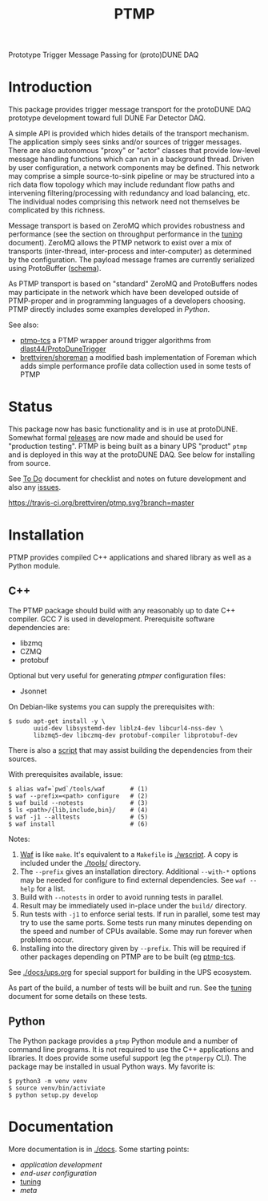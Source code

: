 #+title: PTMP

Prototype Trigger Message Passing for (proto)DUNE DAQ

* Introduction 

This package provides trigger message transport for the protoDUNE DAQ
prototype development toward full DUNE Far Detector DAQ.

A simple API is provided which hides details of the transport
mechanism.  The application simply sees sinks and/or sources of
trigger messages.  There are also autonomous "proxy" or "actor"
classes that provide low-level message handling functions which can
run in a background thread.  Driven by user configuration, a network
components may be defined.  This network may comprise a simple
source-to-sink pipeline or may be structured into a rich data flow
topology which may include redundant flow paths and intervening
filtering/processing with redundancy and load balancing, etc.  The
individual nodes comprising this network need not themselves be
complicated by this richness.

Message transport is based on ZeroMQ which provides robustness and
performance (see the section on throughput performance in the [[./docs/tuning.org][tuning]]
document).  ZeroMQ allows the PTMP network to exist over a mix of
transports (inter-thread, inter-process and inter-computer) as
determined by the configuration.  The payload message frames are
currently serialized using ProtoBuffer ([[./ptmp/ptmp.proto][schema]]).

As PTMP transport is based on "standard" ZeroMQ and ProtoBuffers nodes
may participate in the network which have been developed outside of
PTMP-proper and in programming languages of a developers choosing.
PTMP directly includes some examples developed in [[python/ptmp][Python]].

See also:

- [[https://github.com/brettviren/ptmp-tcs][ptmp-tcs]] a PTMP wrapper around trigger algorithms from [[https://github.com/dlast44/ProtoDuneTrigger][dlast44/ProtoDuneTrigger]]
- [[https://github.com/brettviren/shoreman][brettviren/shoreman]] a modified bash implementation of Foreman which adds simple performance profile data collection used in some tests of PTMP

* Status

This package now has basic functionality and is in use at protoDUNE.
Somewhat formal [[https://github.com/brettviren/ptmp/releases][releases]] are now made and should be used for
"production testing".  PTMP is being built as a binary UPS "product"
~ptmp~ and is deployed in this way at the protoDUNE DAQ.  See below for
installing from source.

See [[./docs/todo.org][To Do]] document for checklist and notes on future development and
also any [[https://github.com/brettviren/ptmp/issues][issues]].

[[https://travis-ci.org/brettviren/ptmp][https://travis-ci.org/brettviren/ptmp.svg?branch=master]]


* Installation 

PTMP provides compiled C++ applications and shared library as well as
a Python module.

** C++

The PTMP package should build with any reasonably up to date C++
compiler.  GCC 7 is used in development.  Prerequisite software
dependencies are:

- libzmq
- CZMQ
- protobuf 

Optional but very useful for generating [[docs/ptmper.org][ptmper]] configuration files:

- Jsonnet

On Debian-like systems you can supply the prerequisites with:

#+BEGIN_EXAMPLE
  $ sudo apt-get install -y \
         uuid-dev libsystemd-dev liblz4-dev libcurl4-nss-dev \
         libzmq5-dev libczmq-dev protobuf-compiler libprotobuf-dev
#+END_EXAMPLE

There is also a [[./installdeps.sh][script]] that may assist building the dependencies from
their sources.  

With prerequisites available, issue:

#+BEGIN_EXAMPLE
  $ alias waf=`pwd`/tools/waf       # (1)
  $ waf --prefix=<path> configure   # (2)
  $ waf build --notests             # (3) 
  $ ls <path>/{lib,include,bin}/    # (4)
  $ waf -j1 --alltests              # (5) 
  $ waf install                     # (6)
#+END_EXAMPLE 

Notes:

1. [[https://waf.io][Waf]] is like ~make~.  It's equivalent to a ~Makefile~ is [[./wscript]].  A copy is included under the [[./tools/]] directory.
2. The ~--prefix~ gives an installation directory.  Additional ~--with-*~ options may be needed for configure to find external dependencies.  See ~waf --help~ for a list.
3. Build with ~--notests~ in order to avoid running tests in parallel.
4. Result may be immediately used in-place under the ~build/~ directory.
5. Run tests with ~-j1~ to enforce serial tests.  If run in parallel, some test may try to use the same ports.  Some tests run many minutes depending on the speed and number of CPUs available.  Some may run forever when problems occur.
6. Installing into the directory given by ~--prefix~.  This will be required if other packages depending on PTMP are to be built (eg [[https://github.com/brettviren/ptmp-tcs][ptmp-tcs]].

See [[./docs/ups.org]] for special support for building in the UPS
ecosystem.

As part of the build, a number of tests will be built and run.  See
the [[./docs/tuning.org][tuning]] document for some details on these tests.

** Python

The Python package provides a ~ptmp~ Python module and a number of
command line programs.  It is not required to use the C++ applications
and libraries.  It does provide some useful support (eg the ~ptmperpy~
CLI).  The package may be installed in usual Python ways.  My favorite
is:

#+begin_example
  $ python3 -m venv venv
  $ source venv/bin/activiate
  $ python setup.py develop
#+end_example


* Documentation

More documentation is in [[./docs]].  Some starting points:

- [[docs/apps.org][application development]]
- [[docs/configuration.org][end-user configuration]]
- [[./docs/tuning.org][tuning]] 
- [[docs/meta.org][meta]]

